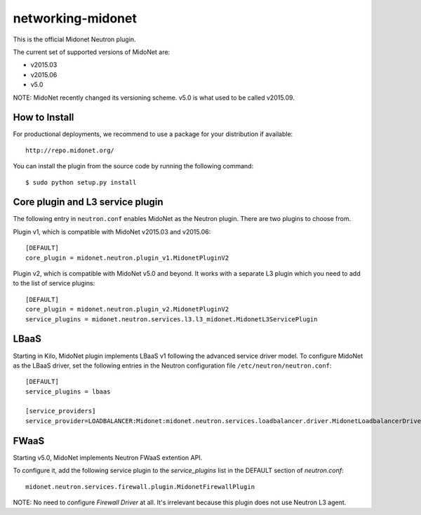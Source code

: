 ==================
networking-midonet
==================

This is the official Midonet Neutron plugin.

The current set of supported versions of MidoNet are:

- v2015.03
- v2015.06
- v5.0

NOTE: MidoNet recently changed its versioning scheme.
v5.0 is what used to be called v2015.09.


How to Install
--------------

For productional deployments, we recommend to use a package for your
distribution if available::

    http://repo.midonet.org/

You can install the plugin from the source code by running the following
command::

    $ sudo python setup.py install


Core plugin and L3 service plugin
---------------------------------

The following entry in ``neutron.conf`` enables MidoNet as the Neutron plugin.
There are two plugins to choose from.

Plugin v1, which is compatible with MidoNet v2015.03 and v2015.06::

    [DEFAULT]
    core_plugin = midonet.neutron.plugin_v1.MidonetPluginV2

Plugin v2, which is compatible with MidoNet v5.0 and beyond.
It works with a separate L3 plugin which you need to add to the list of
service plugins::

    [DEFAULT]
    core_plugin = midonet.neutron.plugin_v2.MidonetPluginV2
    service_plugins = midonet.neutron.services.l3.l3_midonet.MidonetL3ServicePlugin


LBaaS
-----

Starting in Kilo, MidoNet plugin implements LBaaS v1 following the advanced
service driver model.  To configure MidoNet as the LBaaS driver, set the
following entries in the Neutron configuration file
``/etc/neutron/neutron.conf``::

    [DEFAULT]
    service_plugins = lbaas

    [service_providers]
    service_provider=LOADBALANCER:Midonet:midonet.neutron.services.loadbalancer.driver.MidonetLoadbalancerDriver:default


FWaaS
-----

Starting v5.0, MidoNet implements Neutron FWaaS extention API.

To configure it, add the following service plugin to the `service_plugins` list
in the DEFAULT section of `neutron.conf`::

    midonet.neutron.services.firewall.plugin.MidonetFirewallPlugin

NOTE: No need to configure `Firewall Driver` at all.  It's irrelevant
because this plugin does not use Neutron L3 agent.
